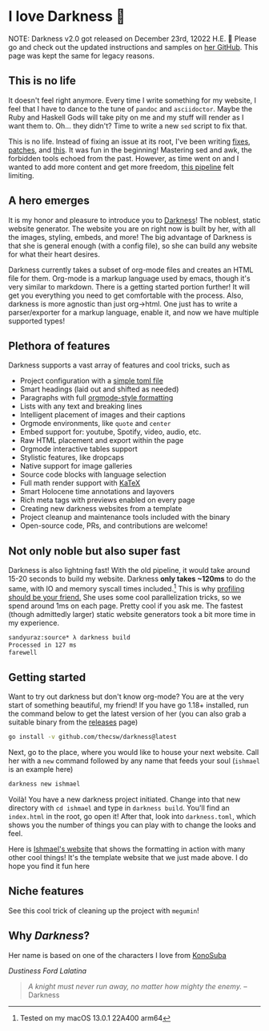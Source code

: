 #+date: 144; 12022 H.E.
* I love Darkness 🥬

NOTE: Darkness v2.0 got released on December 23rd, 12022 H.E. 🥳 Please go and
check out the updated instructions and samples on [[https://github.com/thecsw/darkness][her GitHub]]. This page was kept
the same for legacy reasons.

** This is no life

It doesn't feel right anymore. Every time I write something for my
website, I feel that I have to dance to the tune of =pandoc= and
=asciidoctor=. Maybe the Ruby and Haskell Gods will take pity on me and my stuff
will render as I want them to. Oh... they didn't? Time to write a new =sed= script
to fix that. 

This is no life. Instead of fixing an issue at its root, I've been writing
[[https://github.com/thecsw/thecsw.github.io/blob/legacy-source/sed/html.sed][fixes]], [[https://github.com/thecsw/thecsw.github.io/blob/legacy-source/sed/adoc.sed][patches]], and [[https://github.com/thecsw/thecsw.github.io/blob/legacy-source/Makefile][this]]. It was fun in the beginning! Mastering sed and awk,
the forbidden tools echoed from the past. However, as time went on and I wanted
to add more content and get more freedom, [[https://sandyuraz.com/blogs/web-legacy/][this pipeline]] felt limiting.

** A hero emerges

It is my honor and pleasure to introduce you to [[https://github.com/thecsw/Darkness][Darkness]]! The noblest, static
website generator. The website you are on right now is built by her, with all
the images, styling, embeds, and more! The big advantage of Darkness is that she
is general enough (with a config file), so she can build any website for what
their heart desires.

Darkness currently takes a subset of org-mode files and creates an HTML file for
them. Org-mode is a markup language used by emacs, though it's very similar to
markdown. There is a getting started portion further! It will get you everything
you need to get comfortable with the process. Also, darkness is more agnostic
than just org->html. One just has to write a parser/exporter for a markup
language, enable it, and now we have multiple supported types!

** Plethora of features

Darkness supports a vast array of features and cool tricks, such as

- Project configuration with a [[https://github.com/thecsw/darkness/blob/master/ishmael/darkness.toml][simple toml file]]
- Smart headings (laid out and shifted as needed)
- Paragraphs with full [[https://orgmode.org/worg/dev/org-syntax.html][orgmode-style formatting]]
- Lists with any text and breaking lines
- Intelligent placement of images and their captions
- Orgmode environments, like =quote= and =center=
- Embed support for: youtube, Spotify, video, audio, etc.
- Raw HTML placement and export within the page
- Orgmode interactive tables support
- Stylistic features, like dropcaps
- Native support for image galleries
- Source code blocks with language selection
- Full math render support with [[https://katex.org][KaTeX]]
- Smart Holocene time annotations and layovers
- Rich meta tags with previews enabled on every page
- Creating new darkness websites from a template
- Project cleanup and maintenance tools included with the binary
- Open-source code, PRs, and contributions are welcome!

** Not only noble but also super fast

Darkness is also lightning fast! With the old pipeline, it would take around
15-20 seconds to build my website. Darkness *only takes ~120ms* to do the same,
with IO and memory syscall times included.[fn:: Tested on my macOS 13.0.1 22A400 arm64]
This is why [[https://sandyuraz.com/blogs/pprof/][profiling should be your friend.]] She uses some cool parallelization
tricks, so we spend around 1ms on each page. Pretty cool if you ask me. The
fastest (though admittedly larger) static website generators took a bit more
time in my experience.

#+begin_src sh
  sandyuraz:source* λ darkness build
  Processed in 127 ms
  farewell
#+end_src

** Getting started

Want to try out darkness but don't know org-mode? You are at the very start of
something beautiful, my friend! If you have go 1.18+ installed, run the command
below to get the latest version of her (you can also grab a suitable binary from
the [[https://github.com/thecsw/darkness/releases][releases]] page)

#+begin_src sh
  go install -v github.com/thecsw/darkness@latest
#+end_src

Next, go to the place, where you would like to house your next website. Call her
with a =new= command followed by any name that feeds your soul (=ishmael= is an
example here)

#+begin_src sh
  darkness new ishmael
#+end_src

Voilà! You have a new darkness project initiated. Change into that new directory
with =cd ishmael= and type in =darkness build=. You'll find an =index.html= in the
root, go open it! After that, look into =darkness.toml=, which shows you the
number of things you can play with to change the looks and feel.

Here is [[https://sandyuraz.com/ishmael][Ishmael's website]] that shows the formatting in action with many other
cool things! It's the template website that we just made above. I do hope you
find it fun here

** Niche features

See this cool trick of cleaning up the project with =megumin=!

#+caption: My name is Megumin, the number one mage of Axel!
#+begin_export html responsive
<script id="asciicast-GDPZErv84ZdtpprJlX0Y4HjSb" src="https://asciinema.org/a/GDPZErv84ZdtpprJlX0Y4HjSb.js" async></script>
#+end_export

** Why /Darkness/?

Her name is based on one of the characters I love from [[https://en.wikipedia.org/wiki/KonoSuba][KonoSuba]]

[[darkness.webp][Dustiness Ford Lalatina]]

#+begin_quote
/A knight must never run away, no matter how mighty the enemy./ -- Darkness
#+end_quote
